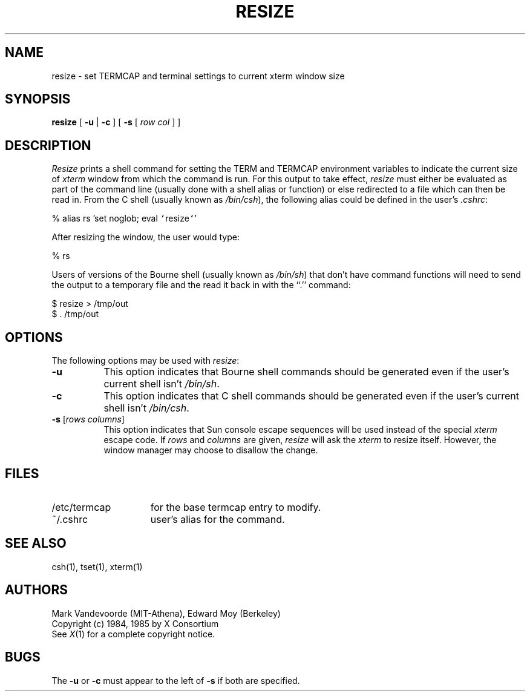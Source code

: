 .\" $XConsortium: resize.man /main/12 1996/12/09 17:10:48 kaleb $
.TH RESIZE 1 "Release 6.3" "X Version 11"
.SH NAME
resize \- set TERMCAP and terminal settings to current xterm window size
.SH SYNOPSIS
.B resize
[ \fB\-u\fP | \fB\-c\fP ] [ \fB\-s\fP [ \fIrow col\fP ] ]
.SH DESCRIPTION
.I Resize
prints a shell command for setting the TERM and TERMCAP environment variables
to indicate the current size of \fIxterm\fP window from which the command
is run.  For this output to take effect, \fIresize\fP must either be evaluated
as part of the command line (usually done with a shell alias or function) or
else redirected to a file which can then be read in.  From the C shell (usually
known as \fI/bin/csh\fP), the following alias could be defined in the 
user's \fI.cshrc\fP:
.sp
.nf
        %  alias rs 'set noglob; eval \fC`\fPresize\fC`\fP'
.fi
.sp
After resizing the window, the user would type:
.sp
.nf
        %  rs
.fi
.sp
Users of versions of the Bourne shell (usually known as \fI/bin/sh\fP) that 
don't have command
functions will need to send the output to a temporary file and the read it back
in with the ``.'' command:
.sp
.nf
        $  resize > /tmp/out
        $  .\0/tmp/out
.fi
.SH OPTIONS
The following options may be used with \fIresize\fP:
.TP 8
.B \-u
This option indicates that Bourne shell commands should be generated even if 
the user's current shell isn't \fI/bin/sh\fP.
.TP 8
.B \-c
This option indicates that C shell commands should be generated even if the
user's current shell isn't \fI/bin/csh\fP.
.TP 8
.B \-s \fR[\fIrows columns\fP]
This option indicates that Sun console escape sequences will be used 
instead of the special \fIxterm\fP escape code.  If \fIrows\fP and
\fIcolumns\fP are given, \fIresize\fP will ask the \fIxterm\fP to resize
itself.  However, the window manager may choose to disallow the change.
.SH FILES
.TP 15
/etc/termcap
for the base termcap entry to modify.
.TP 15
~/.cshrc
user's alias for the command.
.SH "SEE ALSO"
csh(1), tset(1), xterm(1)
.SH AUTHORS
Mark Vandevoorde (MIT-Athena), Edward Moy (Berkeley)
.br
Copyright (c) 1984, 1985 by X Consortium
.br
See
.IR X (1)
for a complete copyright notice.
.SH BUGS
The \fB\-u\fP or \fB\-c\fP must appear to the left of \fB\-s\fP if both are 
specified.
